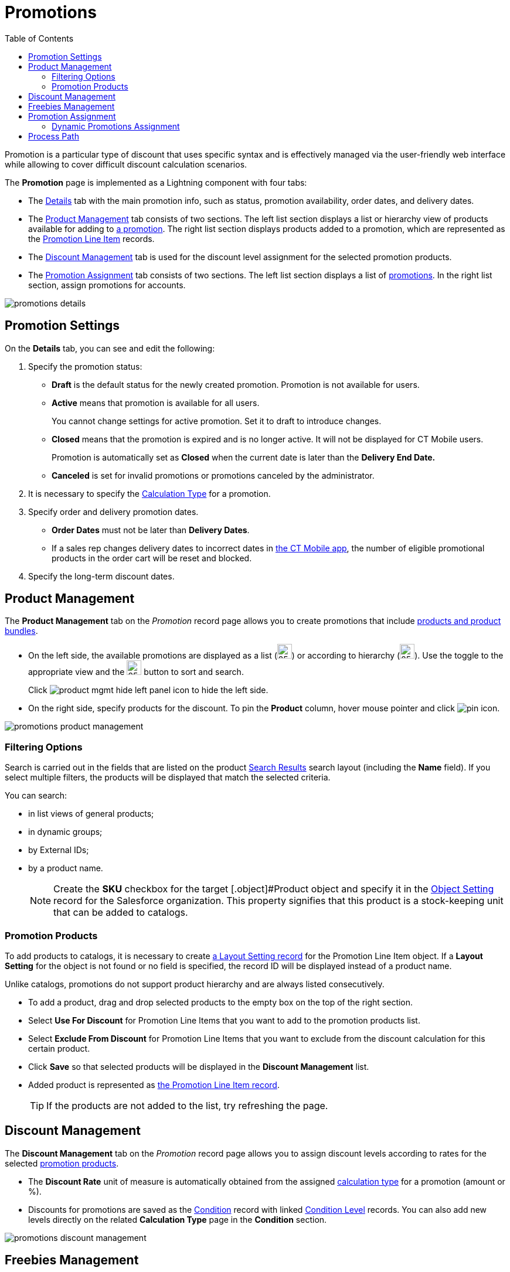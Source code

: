 = Promotions
:toc:

Promotion is a particular type of discount that uses specific syntax and is effectively managed via the user-friendly web interface while allowing to cover difficult discount calculation scenarios.

The *Promotion* page is implemented as a Lightning component with four tabs:

* The <<h2_1422482942, Details>> tab with the main promotion info, such as status, promotion availability, order dates, and delivery dates.
* The <<Product Management>> tab consists of two sections. The left list section displays a list or hierarchy view of products available for adding to xref:./promotion-data-model/promotion-field-reference.adoc[a promotion]. The right list section displays products added to a promotion, which are represented as the xref:./promotion-data-model/promotion-line-item-field-reference.adoc[Promotion Line Item] records.
* The <<Discount Management>> tab is used for the discount level assignment for the selected promotion products.
* The <<Promotion Assignment>> tab consists of two sections. The left list section displays a list of xref:./promotion-data-model/promotion-field-reference.adoc[promotions]. In the right list section, assign promotions for accounts.

image::promotions-details.png[align="center"]

[[h2_1422482942]]
== Promotion Settings

On the *Details* tab, you can see and edit the following:

. Specify the promotion status:
* *Draft* is the default status for the newly created promotion. Promotion is not available for users.
* *Active* means that promotion is available for all users.
+
You cannot change settings for active promotion. Set it to draft to introduce changes.
* *Closed* means that the promotion is expired and is no longer active. It will not be displayed for CT Mobile users.
+
Promotion is automatically set as *Closed* when the current date is later than the *Delivery End Date.*
* *Canceled* is set for invalid promotions or promotions canceled by the administrator.
. It is necessary to specify the xref:admin-guide/managing-ct-orders/discount-management/calculation-types.adoc[Calculation Type] for a promotion.
. Specify order and delivery promotion dates.
* *Order Dates* must not be later than *Delivery Dates*.
* If a sales rep changes delivery dates to incorrect dates in xref:admin-guide/managing-ct-orders/order-management/offline-order.adoc[the CT Mobile app], the number of eligible promotional products in the order cart will be reset and blocked.
. Specify the long-term discount dates.

[[h2_333729072]]
== Product Management

The *Product Management* tab on the _Promotion_ record page allows you to create promotions that include xref:admin-guide/managing-ct-orders/product-management/index.adoc[products and product bundles].

* On the left side, the available promotions are displayed as a list (image:product-mgmt-list-icon.png[25,25]) or according to hierarchy (image:product-mgmt-hierarchy-icon.png[25,25]). Use the toggle to the appropriate view and the image:product-mgmt-filter-icon.png[25,25] button to sort and search.
+
Click image:product-mgmt-hide-left-panel-icon.png[] to hide the left side.
* On the right side, specify products for the discount. To pin the *Product* column, hover mouse pointer and click image:pin-icon.png[].

image::promotions-product-management.png[align="center"]

[[h3_2080835998]]
=== Filtering Options

Search is carried out in the fields that are listed on the product link:https://help.salesforce.com/articleView?id=search_results_setup_parent.htm&type=5[Search Results] search layout (including the *Name* field). If you select multiple filters, the products will be displayed that match the selected criteria.

You can search:

* in list views of general products;
* in dynamic groups;
* by External IDs;
* by a product name.
+
NOTE: Create the *SKU* checkbox for the target [.object]#Product object and specify it in the xref:admin-guide/managing-ct-orders/sales-organization-management/settings-and-sales-organization-data-model/settings-fields-reference/object-setting-field-reference.adoc[Object Setting] record for the Salesforce organization. This property signifies that this product is a stock-keeping unit that can be added to catalogs.

[[h3_1395193200]]
=== Promotion Products

To add products to catalogs, it is necessary to create xref:admin-guide/managing-ct-orders/sales-organization-management/settings-and-sales-organization-data-model/settings-fields-reference/layout-setting-field-reference.adoc[a Layout Setting record] for the [.object]#Promotion Line Item# object. If a *Layout
Setting* for the object is not found or no field is specified, the record ID will be displayed instead of a product name.

Unlike catalogs, promotions do not support product hierarchy and are always listed consecutively.

* To add a product, drag and drop selected products to the empty box on the top of the right section.
* Select *Use For Discount* for [.object]#Promotion Line Items# that you want to add to the promotion products list.
* Select *Exclude From Discount* for [.object]#Promotion Line Items# that you want to exclude from the discount calculation for this certain product.
* Click *Save* so that selected products will be displayed in the *Discount Management* list.
* Added product is represented as xref:./promotion-data-model/promotion-line-item-field-reference.adoc[the Promotion Line Item
record].
+
TIP: If the products are not added to the list, try refreshing the page.

[[h2_1068677388]]
== Discount Management

The *Discount Management* tab on the _Promotion_ record page allows you to assign discount levels according to rates for the selected xref:admin-guide/managing-ct-orders/discount-management/promotions.adoc#h3_1395193200[promotion products].

* The *Discount Rate* unit of measure is automatically obtained from the assigned xref:admin-guide/managing-ct-orders/discount-management/calculation-types.adoc[calculation type] for a promotion (amount or %).
* Discounts for promotions are saved as the xref:admin-guide/managing-ct-orders/discount-management/discount-data-model/condition-field-reference/index.adoc[Condition] record with linked xref:./discount-data-model/condition-level-field-reference.adoc[Condition Level] records. You
can also add new levels directly on the related *Calculation Type* page in the *Condition* section.

image::promotions-discount-management.png[align="center"]

[[h2_492952072]]
== Freebies Management

Once you have selected products to use for freebies in the xref:admin-guide/managing-ct-orders/discount-management/promotions.adoc#h2_333729072[*Product Management* tab] and set up xref:admin-guide/managing-ct-orders/freebies-management/index.adoc#h3_1307099884[Freebie type], you can configure Freebies in the *Freebies Management* tab. See detailed description here: xref:admin-guide/managing-ct-orders/freebies-management/freebie-management-tab.adoc[Freebies Management Tab].

== Promotion Assignment

A created promotion can be available for a specific set of accounts or to all accounts in your instance by applying the *Available for all accounts* checkbox on the *Details* tab of the Promotion record page. In the latter case, the *Sales Org* selection field in the promotion settings will be inactive. Otherwise, you need to assign a promotion to
accounts, which means creating xref:./promotion-data-model/promotion-assignment-field-reference.adoc[a Promotion Assignment
record].

To display the *Promotion Assignment* tab on the layout, you need to configure xref:admin-guide/managing-ct-orders/sales-organization-management/settings-and-sales-organization-data-model/settings-fields-reference/layout-setting-field-reference.adoc[a Layout Setting record] for the [.object]#Promotion Assignment# object. Drag and drop promotions to assign them to the selected Account record.

TIP: If you selected multiple filters, accounts will be displayed that match all the selected criteria.

image::promotions-promotions-assignment.png[align="center"]

[[h3_1519768260]]
=== Dynamic Promotions Assignment

CT Orders allows filtering promotions available for a selected account dynamically.

To apply dynamic search logic:

. Define the [.object]#Group# and [.object]#Group Member# objects of the target package in the xref:admin-guide/getting-started/setting-up-an-instance/configuring-object-setting.adoc[Object Settings].
. Create a lookup to the [.object]#Group# object of the CT package on the [.object]#Promotion# object.
. Make sure the promotion is not available for all accounts (checkbox is not selected).
. Create a dynamic group.
* xref:ctcpg:admin-guide/cpg-groups-management/create-and-update-a-dynamic-cpg-group.adoc[]
* xref:ctpharma:admin-guide/pharma-groups-management/create-and-update-a-dynamic-pharma-group.adoc[]
. Assign a dynamic group, create a new _Settings_ record with the _Object Setting_ record type, and specify the referenced objects in *Group Object* and *Group Member Object* fields.

[[h2_1374863314]]
== Process Path

The following steps must be performed by the administrator in order to make promotions available for discount calculation:

. Create xref:admin-guide/getting-started/setting-up-an-instance/configuring-object-setting.adoc[the Object Setting record] for the SF Instance.
. Add xref:admin-guide/getting-started/setting-up-an-instance/creating-relationships-between-product-and-ct-orders-objects.adoc[lookups to a CT Product] object.
. xref:admin-guide/workshops/workshop1-0-creating-basic-order/configuring-layout-settings-1-0/index.adoc[Configure Layout Settings] for [.object]#Promotion Line Item# and
[.object]#Promotion Assignment# objects.
. Create and configure Calculation Type for a promotion.
+
NOTE: *Promo Related* checkbox must be selected.
. Create and manage promotions.
. Assign promotions if required.

See also:

* xref:./howtos/how-to-create-a-promotion.adoc[]
* xref:./howtos/how-to-manage-products-in-promotion.adoc[]
* xref:./howtos/how-to-manage-discount-settings-for-a-promotion.adoc[]
